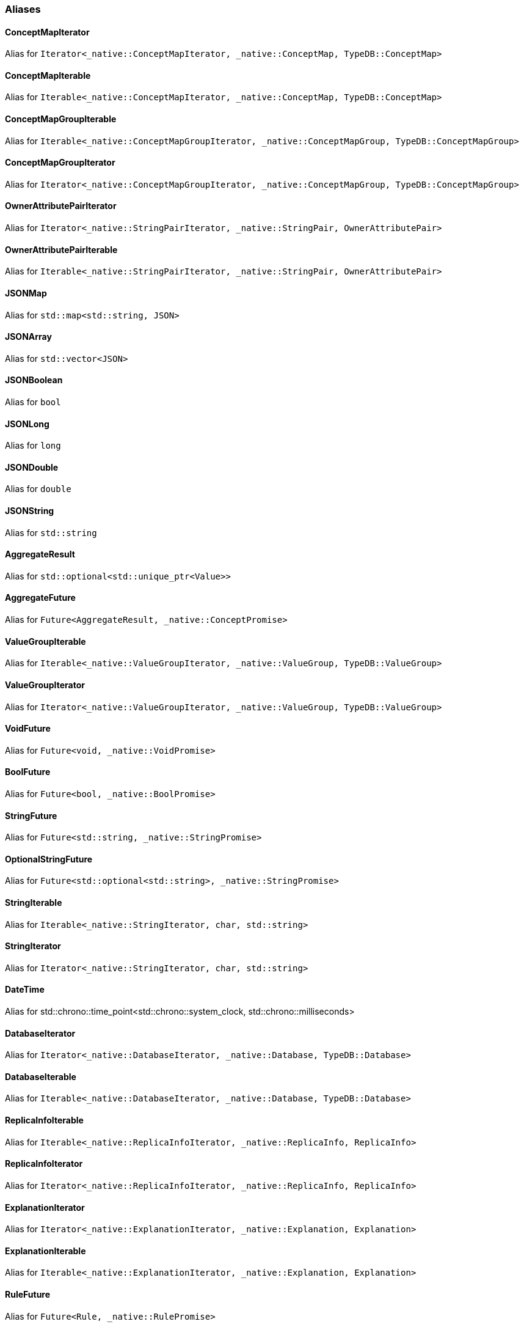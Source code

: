 [#_aliases]
=== Aliases

[#_ConceptMapIterator]
==== ConceptMapIterator

Alias for ``Iterator<_native::ConceptMapIterator, _native::ConceptMap, TypeDB::ConceptMap>``

[#_ConceptMapIterable]
==== ConceptMapIterable

Alias for ``Iterable<_native::ConceptMapIterator, _native::ConceptMap, TypeDB::ConceptMap>``

[#_ConceptMapGroupIterable]
==== ConceptMapGroupIterable

Alias for ``Iterable<_native::ConceptMapGroupIterator, _native::ConceptMapGroup, TypeDB::ConceptMapGroup>``

[#_ConceptMapGroupIterator]
==== ConceptMapGroupIterator

Alias for ``Iterator<_native::ConceptMapGroupIterator, _native::ConceptMapGroup, TypeDB::ConceptMapGroup>``

[#_OwnerAttributePairIterator]
==== OwnerAttributePairIterator

Alias for ``Iterator<_native::StringPairIterator, _native::StringPair, OwnerAttributePair>``

[#_OwnerAttributePairIterable]
==== OwnerAttributePairIterable

Alias for ``Iterable<_native::StringPairIterator, _native::StringPair, OwnerAttributePair>``

[#_JSONMap]
==== JSONMap

Alias for ``std::map<std::string, JSON>``

[#_JSONArray]
==== JSONArray

Alias for ``std::vector<JSON>``

[#_JSONBoolean]
==== JSONBoolean

Alias for ``bool``

[#_JSONLong]
==== JSONLong

Alias for ``long``

[#_JSONDouble]
==== JSONDouble

Alias for ``double``

[#_JSONString]
==== JSONString

Alias for ``std::string``

[#_AggregateResult]
==== AggregateResult

Alias for ``std::optional<std::unique_ptr<Value>>``

[#_AggregateFuture]
==== AggregateFuture

Alias for ``Future<AggregateResult, _native::ConceptPromise>``

[#_ValueGroupIterable]
==== ValueGroupIterable

Alias for ``Iterable<_native::ValueGroupIterator, _native::ValueGroup, TypeDB::ValueGroup>``

[#_ValueGroupIterator]
==== ValueGroupIterator

Alias for ``Iterator<_native::ValueGroupIterator, _native::ValueGroup, TypeDB::ValueGroup>``

[#_VoidFuture]
==== VoidFuture

Alias for ``Future<void, _native::VoidPromise>``

[#_BoolFuture]
==== BoolFuture

Alias for ``Future<bool, _native::BoolPromise>``

[#_StringFuture]
==== StringFuture

Alias for ``Future<std::string, _native::StringPromise>``

[#_OptionalStringFuture]
==== OptionalStringFuture

Alias for ``Future<std::optional<std::string>, _native::StringPromise>``

[#_StringIterable]
==== StringIterable

Alias for ``Iterable<_native::StringIterator, char, std::string>``

[#_StringIterator]
==== StringIterator

Alias for ``Iterator<_native::StringIterator, char, std::string>``

[#_DateTime]
==== DateTime

Alias for std::chrono::time_point<std::chrono::system_clock, std::chrono::milliseconds>

[#_DatabaseIterator]
==== DatabaseIterator

Alias for ``Iterator<_native::DatabaseIterator, _native::Database, TypeDB::Database>``

[#_DatabaseIterable]
==== DatabaseIterable

Alias for ``Iterable<_native::DatabaseIterator, _native::Database, TypeDB::Database>``

[#_ReplicaInfoIterable]
==== ReplicaInfoIterable

Alias for ``Iterable<_native::ReplicaInfoIterator, _native::ReplicaInfo, ReplicaInfo>``

[#_ReplicaInfoIterator]
==== ReplicaInfoIterator

Alias for ``Iterator<_native::ReplicaInfoIterator, _native::ReplicaInfo, ReplicaInfo>``

[#_ExplanationIterator]
==== ExplanationIterator

Alias for ``Iterator<_native::ExplanationIterator, _native::Explanation, Explanation>``

[#_ExplanationIterable]
==== ExplanationIterable

Alias for ``Iterable<_native::ExplanationIterator, _native::Explanation, Explanation>``

[#_RuleFuture]
==== RuleFuture

Alias for ``Future<Rule, _native::RulePromise>``

[#_OptionalRuleFuture]
==== OptionalRuleFuture

Alias for ``Future<std::optional<Rule>, _native::RulePromise>``

[#_RuleIterable]
==== RuleIterable

Alias for ``Iterable<_native::RuleIterator, _native::Rule, Rule>``

[#_RuleIterator]
==== RuleIterator

Alias for ``Iterator<_native::RuleIterator, _native::Rule, Rule>``

[#_JSONIterable]
==== JSONIterable

Alias for ``Iterable<_native::StringIterator, char, JSON>``

[#_UserIterator]
==== UserIterator

Alias for ``Iterator<_native::UserIterator, _native::User, User>``

[#_UserIterable]
==== UserIterable

Alias for ``Iterable<_native::UserIterator, _native::User, User>``

